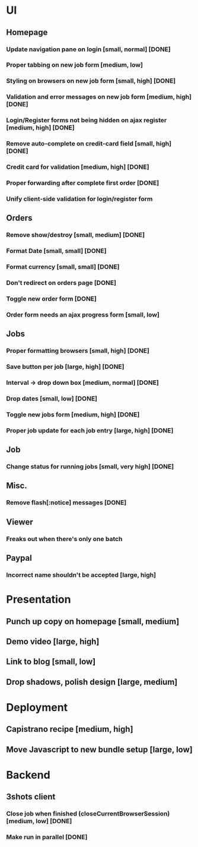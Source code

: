 * UI
** Homepage
*** Update navigation pane on login [small, normal] [DONE]
*** Proper tabbing on new job form [medium, low]
*** Styling on browsers on new job form [small, high] [DONE]
*** Validation and error messages on new job form [medium, high] [DONE]
*** Login/Register forms not being hidden on ajax register [medium, high] [DONE]
*** Remove auto-complete on credit-card field [small, high] [DONE]
*** Credit card for validation [medium, high] [DONE]
*** Proper forwarding after complete first order [DONE]
*** Unify client-side validation for login/register form
** Orders
*** Remove show/destroy [small, medium] [DONE]
*** Format Date [small, small] [DONE]
*** Format currency [small, small] [DONE]
*** Don't redirect on orders page [DONE]
*** Toggle new order form [DONE]
*** Order form needs an ajax progress form [small, low]
** Jobs
*** Proper formatting browsers [small, high] [DONE]
*** Save button per job [large, high] [DONE]
*** Interval -> drop down box [medium, normal] [DONE]
*** Drop dates [small, low] [DONE]
*** Toggle new jobs form [medium, high] [DONE]
*** Proper job update for each job entry [large, high] [DONE]
** Job
*** Change status for running jobs [small, very high] [DONE]
** Misc.
*** Remove flash[:notice] messages [DONE]
** Viewer
*** Freaks out when there's only one batch
** Paypal
*** Incorrect name shouldn't be accepted [large, high]
* Presentation
** Punch up copy on homepage [small, medium]
** Demo video [large, high]
** Link to blog [small, low]
** Drop shadows, polish design [large, medium]
* Deployment
** Capistrano recipe [medium, high]
** Move Javascript to new bundle setup [large, low]
* Backend
** 3shots client
*** Close job when finished (closeCurrentBrowserSession) [medium, low] [DONE]
*** Make run in parallel [DONE]
